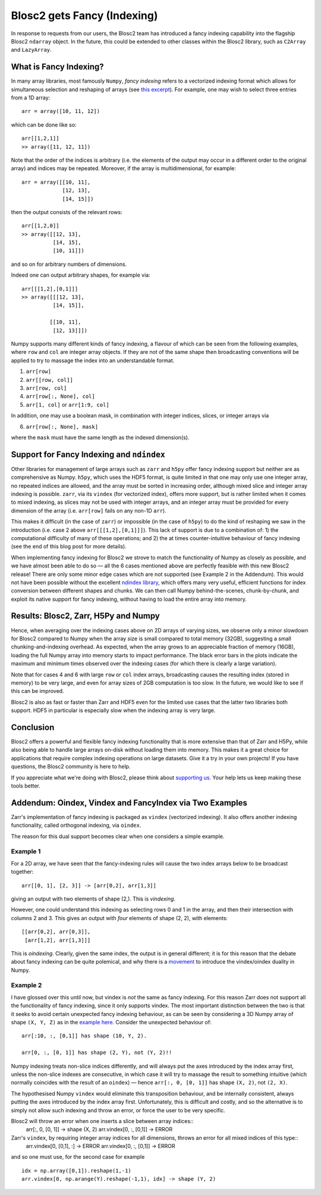.. title: Blosc2 gets Fancy (Indexing)
.. author: Luke Shaw
.. slug: blosc2-fancy-indexing
.. date: 2025-07-16 13:33:20 UTC
.. tags: blosc2 fancyindex performance
.. category:
.. link:
.. description:
.. type: text

Blosc2 gets Fancy (Indexing)
============================
In response to requests from our users, the Blosc2 team has introduced a fancy indexing capability into the flagship Blosc2 ``ndarray`` object. In the future, this could be extended to other classes within the Blosc2 library, such as ``C2Array`` and ``LazyArray``.

What is Fancy Indexing?
-----------------------

In many array libraries, most famously ``Numpy``, *fancy indexing* refers to a vectorized indexing format which allows for simultaneous selection and reshaping of arrays (see `this excerpt <https://jakevdp.github.io/PythonDataScienceHandbook/02.07-fancy-indexing.html>`_). For example, one may wish to select three entries from a 1D array::

    arr = array([10, 11, 12])

which can be done like so::

    arr[[1,2,1]]
    >> array([11, 12, 11])

Note that the order of the indices is arbitrary (i.e. the elements of the output may occur in a different order to the original array) and indices may be repeated. Moreover, if the array is multidimensional, for example::

    arr = array([[10, 11],
                 [12, 13],
                 [14, 15]])

then the output consists of the relevant rows::

    arr[[1,2,0]]
    >> array([[12, 13],
              [14, 15],
              [10, 11]])

and so on for arbitrary numbers of dimensions.

Indeed one can output arbitrary shapes, for example via::

    arr[[[1,2],[0,1]]]
    >> array([[[12, 13],
              [14, 15]],

             [[10, 11],
              [12, 13]]])

Numpy supports many different kinds of fancy indexing, a flavour of which can be seen from the following examples, where ``row`` and ``col`` are integer array objects. If they are not of the same shape then broadcasting conventions will be applied to try to massage the index into an understandable format.

1. ``arr[row]``
2. ``arr[[row, col]]``
3. ``arr[row, col]``
4. ``arr[row[:, None], col]``
5. ``arr[1, col]`` or ``arr[1:9, col]``

In addition, one may use a boolean mask, in combination with integer indices, slices, or integer arrays via

6. ``arr[row[:, None], mask]``

where the ``mask`` must have the same length as the indexed dimension(s).

Support for Fancy Indexing and ``ndindex``
------------------------------------------

Other libraries for management of large arrays such as ``zarr`` and ``h5py`` offer fancy indexing support but neither are as comprehensive as Numpy. ``h5py``, which uses the HDF5 format, is quite limited in that one may only use one integer array, no repeated indices are allowed, and the array must be sorted in increasing order, although mixed slice and integer array indexing is possible.
``zarr``, via its ``vindex`` (for vectorized index), offers more support, but is rather limited when it comes to mixed indexing, as slices may not be used with integer arrays, and an integer array must be provided for every dimension of the array (i.e. ``arr[row]`` fails on any non-1D ``arr``).

This makes it difficult (in the case of ``zarr``) or impossible (in the case of ``h5py``) to do the kind of reshaping we saw in the introduction (i.e. case 2 above ``arr[[[1,2],[0,1]]]``). This lack of support is due to a combination of: 1) the computational difficulty of many of these operations; and 2) the at times counter-intuitive behaviour of fancy indexing (see the end of this blog post for more details).

When implementing fancy indexing for Blosc2 we strove to match the functionality of Numpy as closely as possible, and we have almost been able to do so — all the 6 cases mentioned above are perfectly feasible with this new Blosc2 release! There are only some minor edge cases which are not supported (see Example 2 in the Addendum). This would not have been possible without the excellent `ndindex library <https://quansight-labs.github.io/ndindex/index.html>`_, which offers many very useful, efficient functions for index conversion between different shapes and chunks. We can then call Numpy behind-the-scenes, chunk-by-chunk, and exploit its native support for fancy indexing, without having to load the entire array into memory.

Results: Blosc2, Zarr, H5Py and Numpy
-------------------------------------

Hence, when averaging over the indexing cases above on 2D arrays of varying sizes, we observe only a minor slowdown for Blosc2 compared to Numpy when the array size is small compared to total memory (32GB), suggesting a small chunking-and-indexing overhead. As expected, when the array grows to an appreciable fraction of memory (16GB), loading the full Numpy array into memory starts to impact performance. The black error bars in the plots indicate the maximum and minimum times observed over the indexing cases (for which there is clearly a large variation).

Note that for cases 4 and 6 with large ``row`` or ``col`` index arrays, broadcasting causes the resulting index (stored in memory) to be very large, and even for array sizes of 2GB computation is too slow. In the future, we would like to see if this can be improved.

.. image:: ./images/blosc2-fancy-indexing/fancyIdxNumpyBlosc22D.png

Blosc2 is also as fast or faster than Zarr and HDF5 even for the limited use cases that the latter two libraries both support. HDF5 in particular is especially slow when the indexing array is very large.

.. image:: ./images/blosc2-fancy-indexing/fancyIdxNumpyBlosc2ZarrHDF52D.png

Conclusion
----------
Blosc2 offers a powerful and flexible fancy indexing functionality that is more extensive than that of Zarr and H5Py, while also being able to handle large arrays on-disk without loading them into memory. This makes it a great choice for applications that require complex indexing operations on large datasets.
Give it a try in your own projects! If you have questions, the Blosc2 community is here to help.

If you appreciate what we're doing with Blosc2, please think about `supporting us <https://www.blosc.org/pages/blosc-in-depth/#support-blosc/>`_. Your help lets us keep making these tools better.

Addendum: Oindex, Vindex and FancyIndex via Two Examples
--------------------------------------------------------

Zarr's implementation of fancy indexing is packaged as ``vindex`` (vectorized indexing). It also offers another indexing functionality, called orthogonal indexing, via ``oindex``.

The reason for this dual support becomes clear when one considers a simple example.

Example 1
~~~~~~~~~

For a 2D array, we have seen that the fancy-indexing rules will cause the two index arrays below to be broadcast together::

    arr[[0, 1], [2, 3]] -> [arr[0,2], arr[1,3]]

giving an output with two elements of shape (2,). This is *vindexing*.

However, one could understand this indexing as selecting rows 0 and 1 in the array, and then their intersection with columns 2 and 3. This gives an output with *four* elements of shape (2, 2), with elements::

    [[arr[0,2], arr[0,3]],
     [arr[1,2], arr[1,3]]]

This is *oindexing*. Clearly, given the same index, the output is in general different; it is for this reason that the debate about fancy indexing can be quite polemical, and why there is a `movement <https://Numpy.org/neps/nep-0021-advanced-indexing.html>`_ to introduce the vindex/oindex duality in Numpy.

Example 2
~~~~~~~~~

I have glossed over this until now, but vindex is *not* the same as fancy indexing. For this reason Zarr does not support all the functionality of fancy indexing, since it only supports vindex. The most important distinction between the two is that it seeks to avoid certain unexpected fancy indexing behaviour, as can be seen by considering a 3D Numpy array of shape ``(X, Y, Z)`` as in the `example here <https://Numpy.org/neps/nep-0021-advanced-indexing.html#mixed-indexing>`_. Consider the unexpected behaviour of::

    arr[:10, :, [0,1]] has shape (10, Y, 2).

    arr[0, :, [0, 1]] has shape (2, Y), not (Y, 2)!!

Numpy indexing treats non-slice indices differently, and will always put the axes introduced by the index array first, unless the non-slice indexes are consecutive, in which case it will try to massage the result to something intuitive (which normally coincides with the result of an ``oindex``) — hence ``arr[:, 0, [0, 1]]`` has shape ``(X, 2)``, not ``(2, X)``.

The hypothesised Numpy ``vindex`` would eliminate this transposition behaviour, and be internally consistent, always putting the axes introduced by the index array first. Unfortunately, this is difficult and costly, and so the alternative is to simply not allow such indexing and throw an error, or force the user to be very specific.

Blosc2 will throw an error when one inserts a slice between array indices::
    arr[:, 0, [0, 1]] -> shape (X, 2)
    arr.vindex[0, :, [0,1]] -> ERROR

Zarr's ``vindex``, by requiring integer array indices for all dimensions, throws an error for all mixed indices of this type::
    arr.vindex[0, [0,1], :] -> ERROR
    arr.vindex[0, :, [0,1]] -> ERROR

and so one must use, for the second case for example ::

    idx = np.array([0,1]).reshape(1,-1)
    arr.vindex[0, np.arange(Y).reshape(-1,1), idx] -> shape (Y, 2)
